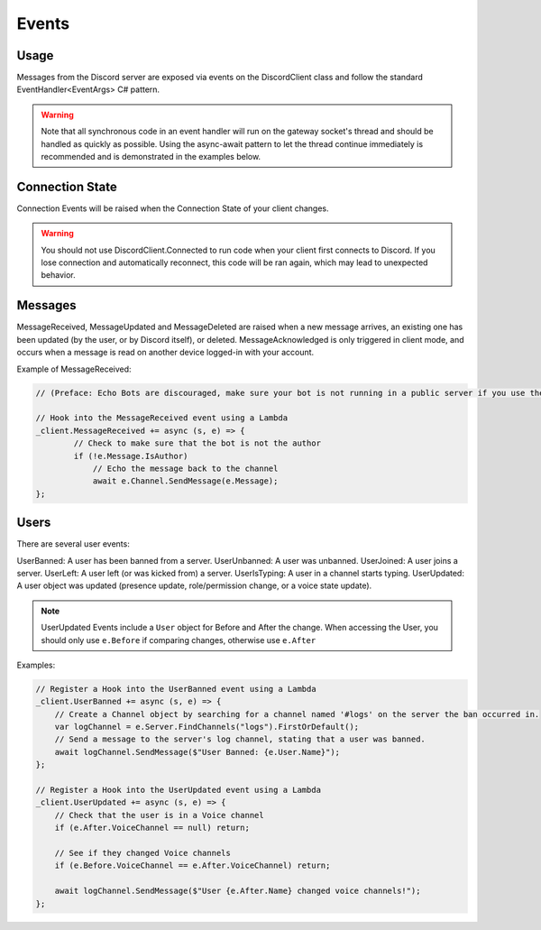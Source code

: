 Events
======

Usage
-----
Messages from the Discord server are exposed via events on the DiscordClient class and follow the standard EventHandler<EventArgs> C# pattern. 

.. warning::
    Note that all synchronous code in an event handler will run on the gateway socket's thread and should be handled as quickly as possible. 
    Using the async-await pattern to let the thread continue immediately is recommended and is demonstrated in the examples below.

Connection State
----------------

Connection Events will be raised when the Connection State of your client changes.

.. warning::
    You should not use DiscordClient.Connected to run code when your client first connects to Discord.
    If you lose connection and automatically reconnect, this code will be ran again, which may lead to unexpected behavior.
    
Messages
--------

MessageReceived, MessageUpdated and MessageDeleted are raised when a new message arrives, an existing one has been updated (by the user, or by Discord itself), or deleted.
MessageAcknowledged is only triggered in client mode, and occurs when a message is read on another device logged-in with your account.

Example of MessageReceived:

.. code-block:: c#

    // (Preface: Echo Bots are discouraged, make sure your bot is not running in a public server if you use them)

    // Hook into the MessageReceived event using a Lambda
    _client.MessageReceived += async (s, e) => {
            // Check to make sure that the bot is not the author
            if (!e.Message.IsAuthor)
                // Echo the message back to the channel
                await e.Channel.SendMessage(e.Message);
    };

Users
-----

There are several user events:

UserBanned: A user has been banned from a server.
UserUnbanned: A user was unbanned.
UserJoined: A user joins a server.
UserLeft: A user left (or was kicked from) a server.
UserIsTyping: A user in a channel starts typing.
UserUpdated: A user object was updated (presence update, role/permission change, or a voice state update).

.. note::
    UserUpdated Events include a ``User`` object for Before and After the change.
    When accessing the User, you should only use ``e.Before`` if comparing changes, otherwise use ``e.After``

Examples:

.. code-block:: c#

    // Register a Hook into the UserBanned event using a Lambda
    _client.UserBanned += async (s, e) => {
        // Create a Channel object by searching for a channel named '#logs' on the server the ban occurred in.
        var logChannel = e.Server.FindChannels("logs").FirstOrDefault();
        // Send a message to the server's log channel, stating that a user was banned.
        await logChannel.SendMessage($"User Banned: {e.User.Name}");
    };

    // Register a Hook into the UserUpdated event using a Lambda
    _client.UserUpdated += async (s, e) => {
        // Check that the user is in a Voice channel
        if (e.After.VoiceChannel == null) return;

        // See if they changed Voice channels
        if (e.Before.VoiceChannel == e.After.VoiceChannel) return;

        await logChannel.SendMessage($"User {e.After.Name} changed voice channels!");
    };
